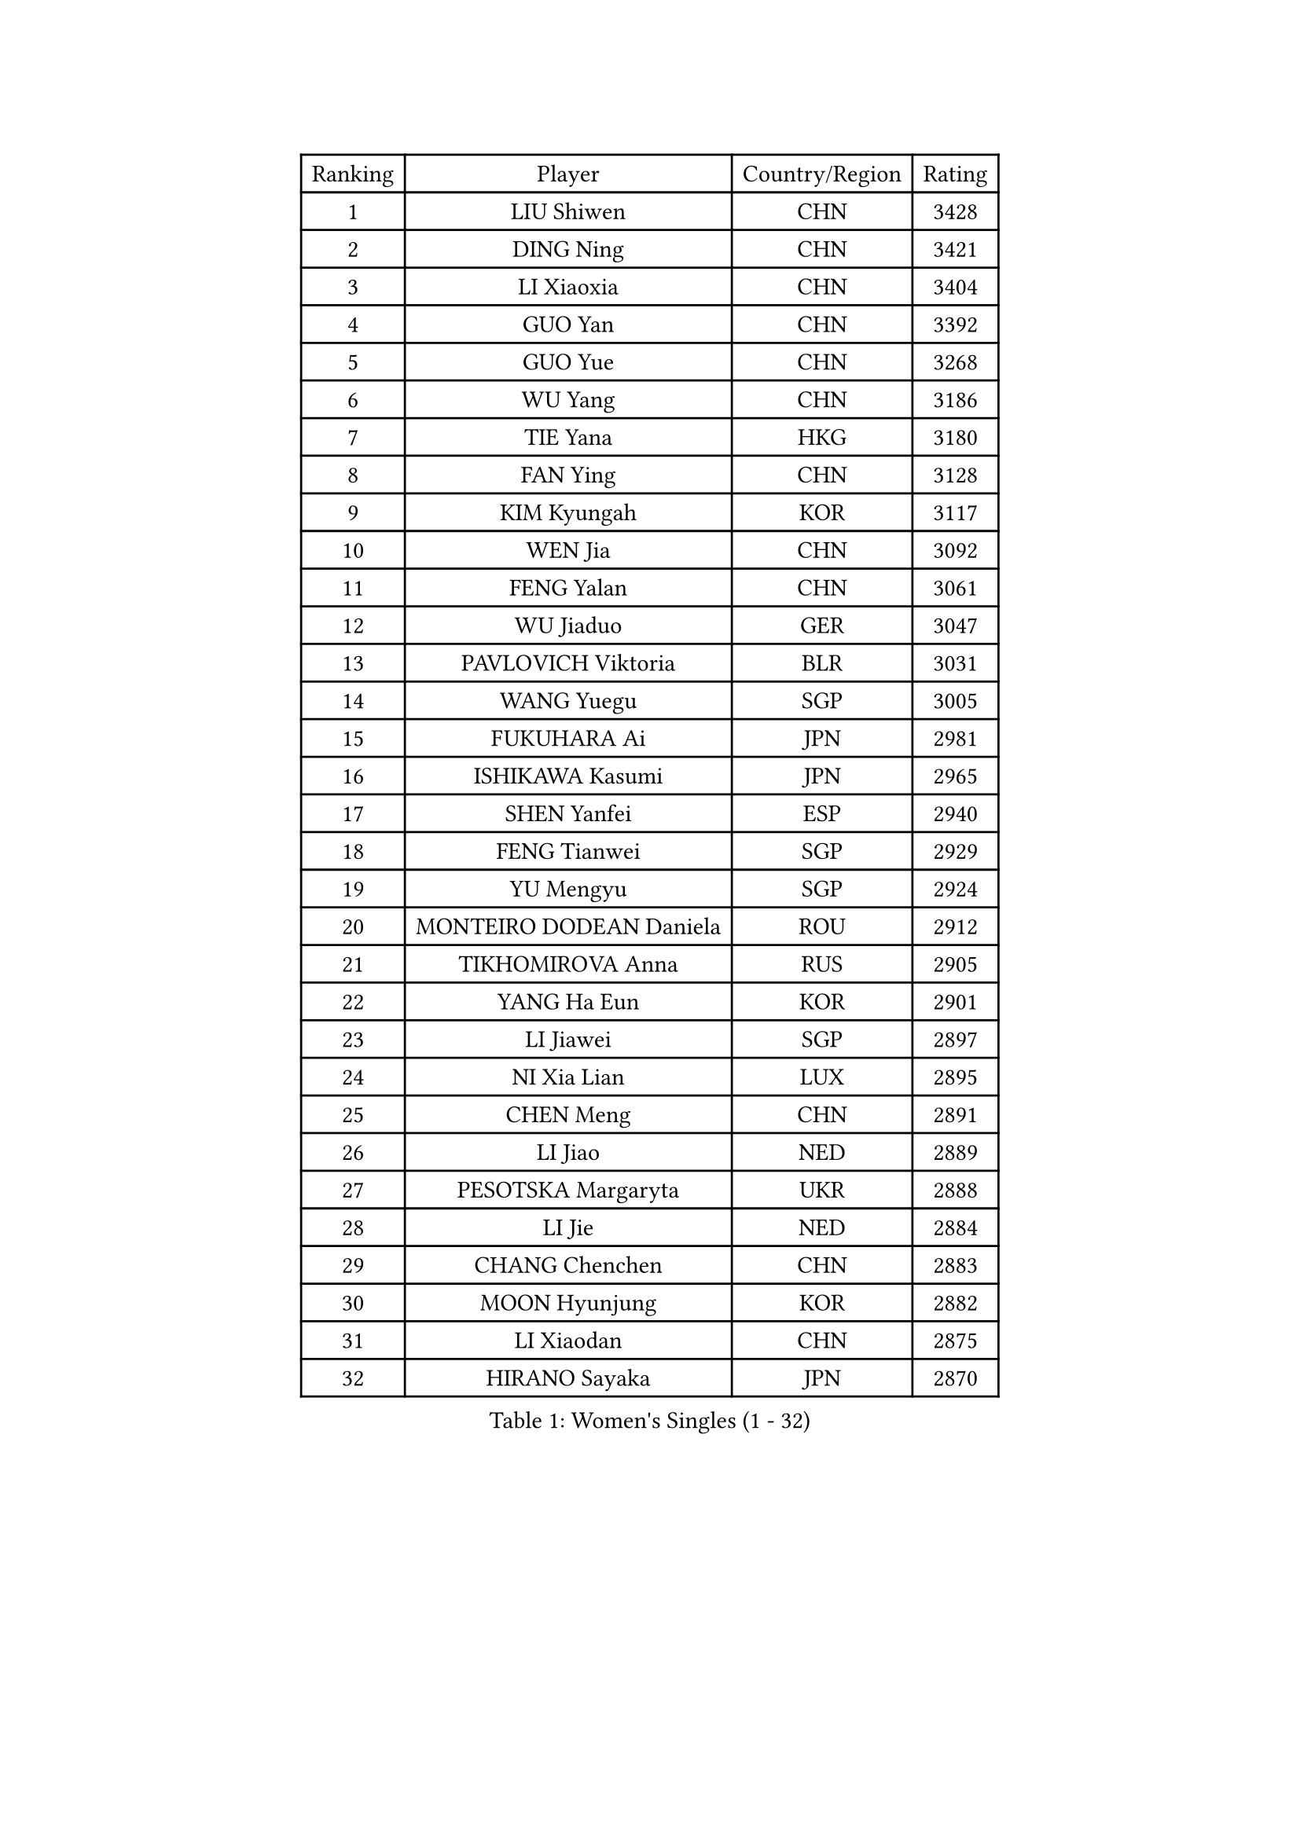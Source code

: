
#set text(font: ("Courier New", "NSimSun"))
#figure(
  caption: "Women's Singles (1 - 32)",
    table(
      columns: 4,
      [Ranking], [Player], [Country/Region], [Rating],
      [1], [LIU Shiwen], [CHN], [3428],
      [2], [DING Ning], [CHN], [3421],
      [3], [LI Xiaoxia], [CHN], [3404],
      [4], [GUO Yan], [CHN], [3392],
      [5], [GUO Yue], [CHN], [3268],
      [6], [WU Yang], [CHN], [3186],
      [7], [TIE Yana], [HKG], [3180],
      [8], [FAN Ying], [CHN], [3128],
      [9], [KIM Kyungah], [KOR], [3117],
      [10], [WEN Jia], [CHN], [3092],
      [11], [FENG Yalan], [CHN], [3061],
      [12], [WU Jiaduo], [GER], [3047],
      [13], [PAVLOVICH Viktoria], [BLR], [3031],
      [14], [WANG Yuegu], [SGP], [3005],
      [15], [FUKUHARA Ai], [JPN], [2981],
      [16], [ISHIKAWA Kasumi], [JPN], [2965],
      [17], [SHEN Yanfei], [ESP], [2940],
      [18], [FENG Tianwei], [SGP], [2929],
      [19], [YU Mengyu], [SGP], [2924],
      [20], [MONTEIRO DODEAN Daniela], [ROU], [2912],
      [21], [TIKHOMIROVA Anna], [RUS], [2905],
      [22], [YANG Ha Eun], [KOR], [2901],
      [23], [LI Jiawei], [SGP], [2897],
      [24], [NI Xia Lian], [LUX], [2895],
      [25], [CHEN Meng], [CHN], [2891],
      [26], [LI Jiao], [NED], [2889],
      [27], [PESOTSKA Margaryta], [UKR], [2888],
      [28], [LI Jie], [NED], [2884],
      [29], [CHANG Chenchen], [CHN], [2883],
      [30], [MOON Hyunjung], [KOR], [2882],
      [31], [LI Xiaodan], [CHN], [2875],
      [32], [HIRANO Sayaka], [JPN], [2870],
    )
  )#pagebreak()

#set text(font: ("Courier New", "NSimSun"))
#figure(
  caption: "Women's Singles (33 - 64)",
    table(
      columns: 4,
      [Ranking], [Player], [Country/Region], [Rating],
      [33], [JIANG Huajun], [HKG], [2868],
      [34], [DANG Yeseo], [KOR], [2865],
      [35], [LI Xue], [FRA], [2850],
      [36], [WANG Xuan], [CHN], [2841],
      [37], [LI Qian], [POL], [2837],
      [38], [LEE Eunhee], [KOR], [2827],
      [39], [RI Myong Sun], [PRK], [2827],
      [40], [IVANCAN Irene], [GER], [2820],
      [41], [ZHU Yuling], [CHN], [2803],
      [42], [#text(gray, "GAO Jun")], [USA], [2798],
      [43], [SEOK Hajung], [KOR], [2793],
      [44], [#text(gray, "YAO Yan")], [CHN], [2793],
      [45], [LIU Jia], [AUT], [2790],
      [46], [SKOV Mie], [DEN], [2788],
      [47], [MORIZONO Misaki], [JPN], [2788],
      [48], [JEON Jihee], [KOR], [2767],
      [49], [SUN Beibei], [SGP], [2760],
      [50], [SUH Hyo Won], [KOR], [2758],
      [51], [EKHOLM Matilda], [SWE], [2756],
      [52], [VACENOVSKA Iveta], [CZE], [2744],
      [53], [CECHOVA Dana], [CZE], [2733],
      [54], [POTA Georgina], [HUN], [2729],
      [55], [FUJII Hiroko], [JPN], [2725],
      [56], [PARTYKA Natalia], [POL], [2722],
      [57], [WAKAMIYA Misako], [JPN], [2716],
      [58], [CHEN Szu-Yu], [TPE], [2714],
      [59], [NG Wing Nam], [HKG], [2710],
      [60], [PARK Miyoung], [KOR], [2708],
      [61], [KOMWONG Nanthana], [THA], [2706],
      [62], [RI Mi Gyong], [PRK], [2706],
      [63], [YOON Sunae], [KOR], [2703],
      [64], [SONG Maeum], [KOR], [2692],
    )
  )#pagebreak()

#set text(font: ("Courier New", "NSimSun"))
#figure(
  caption: "Women's Singles (65 - 96)",
    table(
      columns: 4,
      [Ranking], [Player], [Country/Region], [Rating],
      [65], [ZHENG Jiaqi], [USA], [2685],
      [66], [MOLNAR Cornelia], [CRO], [2680],
      [67], [PRIVALOVA Alexandra], [BLR], [2677],
      [68], [#text(gray, "SCHALL Elke")], [GER], [2672],
      [69], [LI Qiangbing], [AUT], [2665],
      [70], [HUANG Yi-Hua], [TPE], [2664],
      [71], [LAY Jian Fang], [AUS], [2661],
      [72], [ISHIGAKI Yuka], [JPN], [2651],
      [73], [LANG Kristin], [GER], [2649],
      [74], [XIAN Yifang], [FRA], [2646],
      [75], [MIKHAILOVA Polina], [RUS], [2640],
      [76], [SAMARA Elizabeta], [ROU], [2639],
      [77], [PASKAUSKIENE Ruta], [LTU], [2637],
      [78], [TASHIRO Saki], [JPN], [2637],
      [79], [KIM Jong], [PRK], [2634],
      [80], [TAN Wenling], [ITA], [2633],
      [81], [BALAZOVA Barbora], [SVK], [2632],
      [82], [LEE I-Chen], [TPE], [2621],
      [83], [YAMANASHI Yuri], [JPN], [2619],
      [84], [STRBIKOVA Renata], [CZE], [2617],
      [85], [ERDELJI Anamaria], [SRB], [2611],
      [86], [BARTHEL Zhenqi], [GER], [2604],
      [87], [PAVLOVICH Veronika], [BLR], [2601],
      [88], [RAMIREZ Sara], [ESP], [2601],
      [89], [LOVAS Petra], [HUN], [2599],
      [90], [FADEEVA Oxana], [RUS], [2599],
      [91], [CHENG I-Ching], [TPE], [2596],
      [92], [STEFANSKA Kinga], [POL], [2595],
      [93], [SOLJA Amelie], [AUT], [2595],
      [94], [PERGEL Szandra], [HUN], [2595],
      [95], [WU Xue], [DOM], [2593],
      [96], [RAO Jingwen], [CHN], [2592],
    )
  )#pagebreak()

#set text(font: ("Courier New", "NSimSun"))
#figure(
  caption: "Women's Singles (97 - 128)",
    table(
      columns: 4,
      [Ranking], [Player], [Country/Region], [Rating],
      [97], [FUKUOKA Haruna], [JPN], [2591],
      [98], [CREEMERS Linda], [NED], [2589],
      [99], [WANG Chen], [CHN], [2587],
      [100], [TIAN Yuan], [CRO], [2585],
      [101], [LEE Ho Ching], [HKG], [2583],
      [102], [XIAO Maria], [ESP], [2581],
      [103], [#text(gray, "BOROS Tamara")], [CRO], [2579],
      [104], [HAPONOVA Hanna], [UKR], [2573],
      [105], [GRUNDISCH Carole], [FRA], [2571],
      [106], [#text(gray, "GANINA Svetlana")], [RUS], [2569],
      [107], [FEHER Gabriela], [SRB], [2563],
      [108], [ODOROVA Eva], [SVK], [2559],
      [109], [KIM Hye Song], [PRK], [2552],
      [110], [NONAKA Yuki], [JPN], [2548],
      [111], [MATSUZAWA Marina], [JPN], [2544],
      [112], [TOTH Krisztina], [HUN], [2543],
      [113], [NOSKOVA Yana], [RUS], [2540],
      [114], [CHOI Moonyoung], [KOR], [2533],
      [115], [ZHOU Yihan], [SGP], [2529],
      [116], [BILENKO Tetyana], [UKR], [2528],
      [117], [DVORAK Galia], [ESP], [2527],
      [118], [MISIKONYTE Lina], [LTU], [2527],
      [119], [STEFANOVA Nikoleta], [ITA], [2526],
      [120], [NGUYEN Thi Viet Linh], [VIE], [2524],
      [121], [SHIM Serom], [KOR], [2523],
      [122], [KREKINA Svetlana], [RUS], [2523],
      [123], [LI Chunli], [NZL], [2515],
      [124], [JIA Jun], [CHN], [2511],
      [125], [#text(gray, "HE Sirin")], [TUR], [2505],
      [126], [SZOCS Bernadette], [ROU], [2505],
      [127], [PARK Youngsook], [KOR], [2501],
      [128], [KANG Misoon], [KOR], [2496],
    )
  )